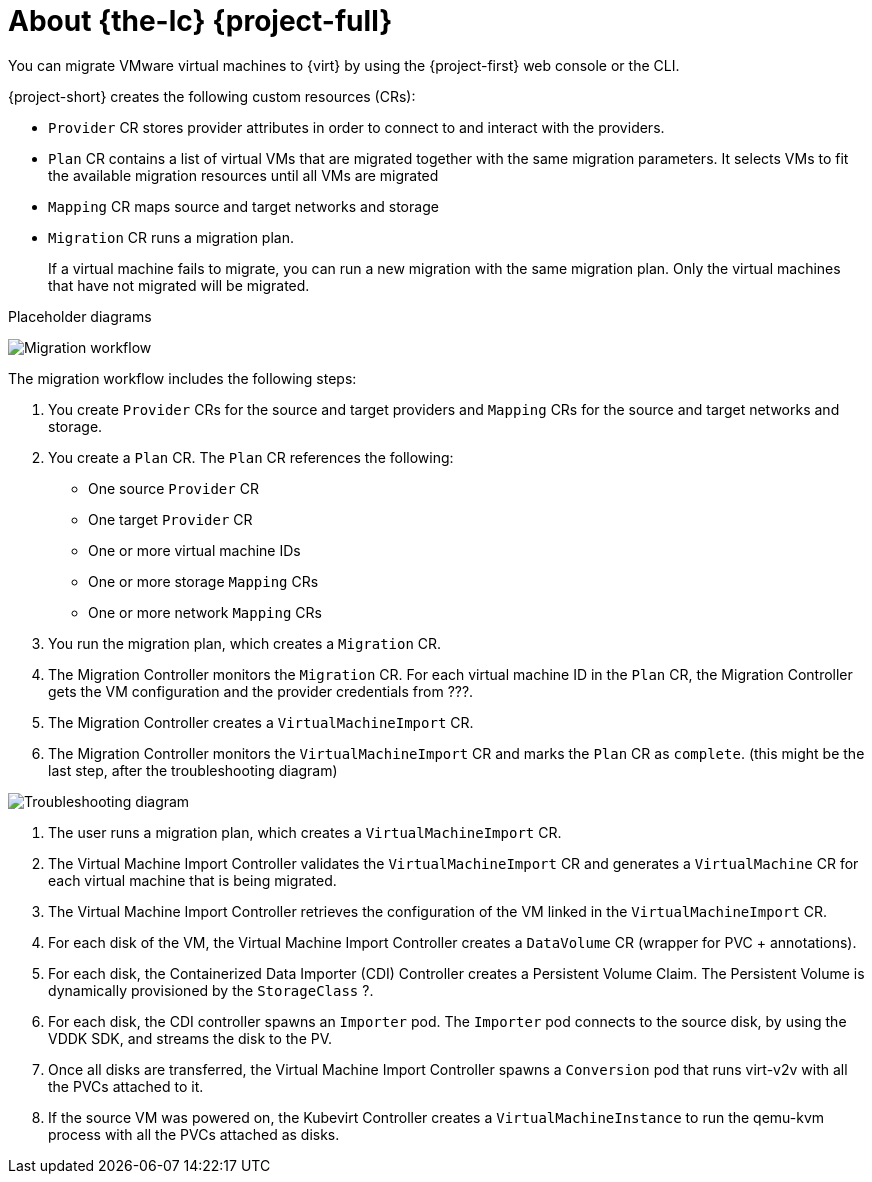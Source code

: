 // Module included in the following assemblies:
//
// * documentation/doc-Migration_Toolkit_for_Virtualization/master.adoc

[id="about-mtv_{context}"]
= About {the-lc} {project-full}

You can migrate VMware virtual machines to {virt} by using the {project-first} web console or the CLI.

{project-short} creates the following custom resources (CRs):

* `Provider` CR stores provider attributes in order to connect to and interact with the providers.
* `Plan` CR contains a list of virtual VMs that are migrated together with the same migration parameters. It selects VMs to fit the available migration resources until all VMs are migrated
* `Mapping` CR maps source and target networks and storage
* `Migration` CR runs a migration plan.
+
If a virtual machine fails to migrate, you can run a new migration with the same migration plan. Only the virtual machines that have not migrated will be migrated.

Placeholder diagrams

image::migration.png[Migration workflow]

The migration workflow includes the following steps:

. You create `Provider` CRs for the source and target providers and `Mapping` CRs for the source and target networks and storage.
. You create a `Plan` CR. The `Plan` CR references the following:
* One source `Provider` CR
* One target `Provider` CR
* One or more virtual machine IDs
* One or more storage `Mapping` CRs
* One or more network `Mapping` CRs
. You run the migration plan, which creates a `Migration` CR.
. The Migration Controller monitors the `Migration` CR. For each virtual machine ID in the `Plan` CR, the Migration Controller gets the VM configuration and the provider credentials from ???.
. The Migration Controller creates a `VirtualMachineImport` CR.
. The Migration Controller monitors the `VirtualMachineImport` CR and marks the `Plan` CR as `complete`. (this might be the last step, after the troubleshooting diagram)

image::troubleshooting.png[Troubleshooting diagram]

. The user runs a migration plan, which creates a `VirtualMachineImport` CR.
. The Virtual Machine Import Controller validates the `VirtualMachineImport` CR and generates a `VirtualMachine` CR for each virtual machine that is being migrated.
. The Virtual Machine Import Controller retrieves the configuration of the VM linked in the `VirtualMachineImport` CR.  
. For each disk of the VM, the Virtual Machine Import Controller creates a `DataVolume` CR (wrapper for PVC + annotations).  
. For each disk, the Containerized Data Importer (CDI) Controller creates a Persistent Volume Claim. The Persistent Volume is dynamically provisioned by the `StorageClass` ?.  
. For each disk, the CDI controller spawns an `Importer` pod. The `Importer` pod connects to the source disk, by using the VDDK SDK, and streams the disk to the PV.
. Once all disks are transferred, the Virtual Machine Import Controller spawns a `Conversion` pod that runs virt-v2v with all the PVCs attached to it.
. If the source VM was powered on, the Kubevirt Controller creates a `VirtualMachineInstance` to run the qemu-kvm process with all the PVCs attached as disks.



// .Services
//
// {project-short} creates the following services:
//
// * Provider Inventory:
// ** Connects to the source and target providers
// ** Maintains a local inventory for mappings and plans
// ** Separate provider inventory pods for each provider enable scalability
//
// * Validation:
// ** Validates the suitability of a VM for migration to {virt} by applying rules
// ** Triggered by the Provider Inventory service whenever a VM configuration change is detected
// ** Stores the VM validation status
// * User Interface:
// ** Enables you to manipulate the {project-short} CRs
// ** Indicates the state of the CRs
// ** Displays the progress of a migration
// * Controller: Implements the logic to reconcile the CRs with the state defined by the user
// +
// For example, when you create a Plan, the controllers validate it and add a status label. If a Plan fails validation, its status is `Not ready` and the Plan cannot be used to perform a migration.
//
// * Aggregates the status of related CRs to provide a holistic and consistent view of the state of a migration
